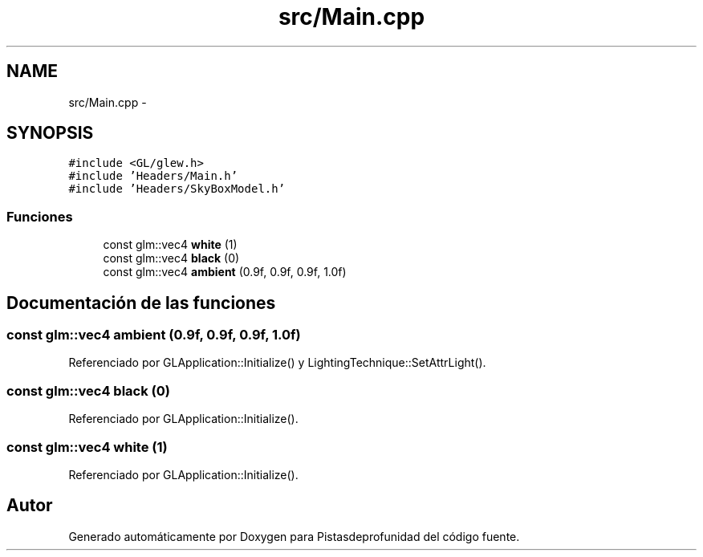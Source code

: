 .TH "src/Main.cpp" 3 "Martes, 26 de Mayo de 2015" "Pistasdeprofunidad" \" -*- nroff -*-
.ad l
.nh
.SH NAME
src/Main.cpp \- 
.SH SYNOPSIS
.br
.PP
\fC#include <GL/glew\&.h>\fP
.br
\fC#include 'Headers/Main\&.h'\fP
.br
\fC#include 'Headers/SkyBoxModel\&.h'\fP
.br

.SS "Funciones"

.in +1c
.ti -1c
.RI "const glm::vec4 \fBwhite\fP (1)"
.br
.ti -1c
.RI "const glm::vec4 \fBblack\fP (0)"
.br
.ti -1c
.RI "const glm::vec4 \fBambient\fP (0\&.9f, 0\&.9f, 0\&.9f, 1\&.0f)"
.br
.in -1c
.SH "Documentación de las funciones"
.PP 
.SS "const glm::vec4 ambient (0\&.9f, 0\&.9f, 0\&.9f, 1\&.0f)"

.PP
Referenciado por GLApplication::Initialize() y LightingTechnique::SetAttrLight()\&.
.SS "const glm::vec4 black (0)"

.PP
Referenciado por GLApplication::Initialize()\&.
.SS "const glm::vec4 white (1)"

.PP
Referenciado por GLApplication::Initialize()\&.
.SH "Autor"
.PP 
Generado automáticamente por Doxygen para Pistasdeprofunidad del código fuente\&.

